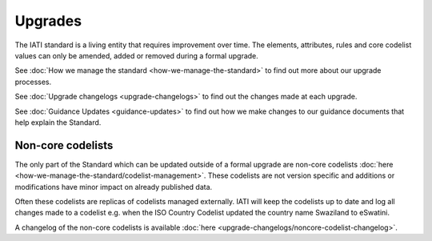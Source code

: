 Upgrades
========

The IATI standard is a living entity that requires improvement over time. The elements, attributes, rules and core codelist values can only be amended, added or removed during a formal upgrade.

See :doc:`How we manage the standard <how-we-manage-the-standard>` to find out more about our upgrade processes.

See :doc:`Upgrade changelogs <upgrade-changelogs>` to find out the changes made at each upgrade.

See :doc:`Guidance Updates <guidance-updates>` to find out how we make changes to our guidance documents that help explain the Standard. 

Non-core codelists
------------------

The only part of the Standard which can be updated outside of a formal upgrade are non-core codelists :doc:`here <how-we-manage-the-standard/codelist-management>`. These codelists are not version specific and additions or modifications have minor impact on already published data.

Often these codelists are replicas of codelists managed externally. IATI will keep the codelists up to date and log all changes made to a codelist e.g. when the ISO Country Codelist updated the country name Swaziland to eSwatini.

A changelog of the non-core codelists is available :doc:`here <upgrade-changelogs/noncore-codelist-changelog>`.


